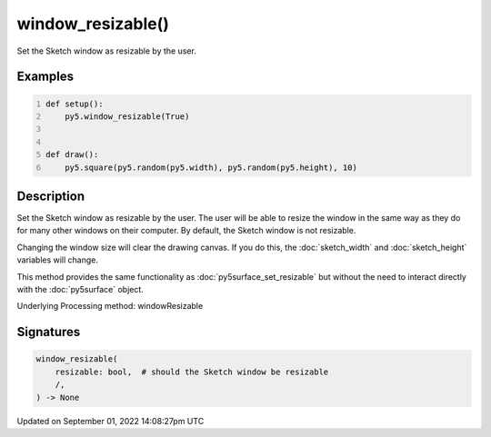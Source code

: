 window_resizable()
==================

Set the Sketch window as resizable by the user.

Examples
--------

.. raw:: html

    <div class="example-table">

.. raw:: html

    <div class="example-row"><div class="example-cell-image">

.. raw:: html

    </div><div class="example-cell-code">

.. code:: python
    :number-lines:

    def setup():
        py5.window_resizable(True)


    def draw():
        py5.square(py5.random(py5.width), py5.random(py5.height), 10)

.. raw:: html

    </div></div>

.. raw:: html

    </div>

Description
-----------

Set the Sketch window as resizable by the user. The user will be able to resize the window in the same way as they do for many other windows on their computer. By default, the Sketch window is not resizable.

Changing the window size will clear the drawing canvas. If you do this, the :doc:`sketch_width` and :doc:`sketch_height` variables will change.

This method provides the same functionality as :doc:`py5surface_set_resizable` but without the need to interact directly with the :doc:`py5surface` object.

Underlying Processing method: windowResizable

Signatures
----------

.. code:: python

    window_resizable(
        resizable: bool,  # should the Sketch window be resizable
        /,
    ) -> None

Updated on September 01, 2022 14:08:27pm UTC


